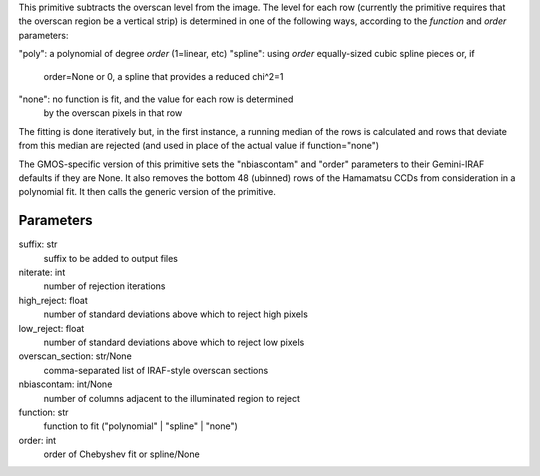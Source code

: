 
This primitive subtracts the overscan level from the image. The
level for each row (currently the primitive requires that the overscan
region be a vertical strip) is determined in one of the following
ways, according to the *function* and *order* parameters:

"poly":   a polynomial of degree *order* (1=linear, etc)
"spline": using *order* equally-sized cubic spline pieces or, if
          order=None or 0, a spline that provides a reduced chi^2=1
"none":   no function is fit, and the value for each row is determined
          by the overscan pixels in that row

The fitting is done iteratively but, in the first instance, a running
median of the rows is calculated and rows that deviate from this median
are rejected (and used in place of the actual value if function="none")

The GMOS-specific version of this primitive sets the "nbiascontam" and
"order" parameters to their Gemini-IRAF defaults if they are None. It
also removes the bottom 48 (ubinned) rows of the Hamamatsu CCDs from
consideration in a polynomial fit. It then calls the generic version
of the primitive.

Parameters
----------
suffix: str
    suffix to be added to output files
niterate: int
    number of rejection iterations
high_reject: float
    number of standard deviations above which to reject high pixels
low_reject: float
    number of standard deviations above which to reject low pixels
overscan_section: str/None
    comma-separated list of IRAF-style overscan sections
nbiascontam: int/None
    number of columns adjacent to the illuminated region to reject
function: str
    function to fit ("polynomial" | "spline" | "none")
order: int
    order of Chebyshev fit or spline/None
